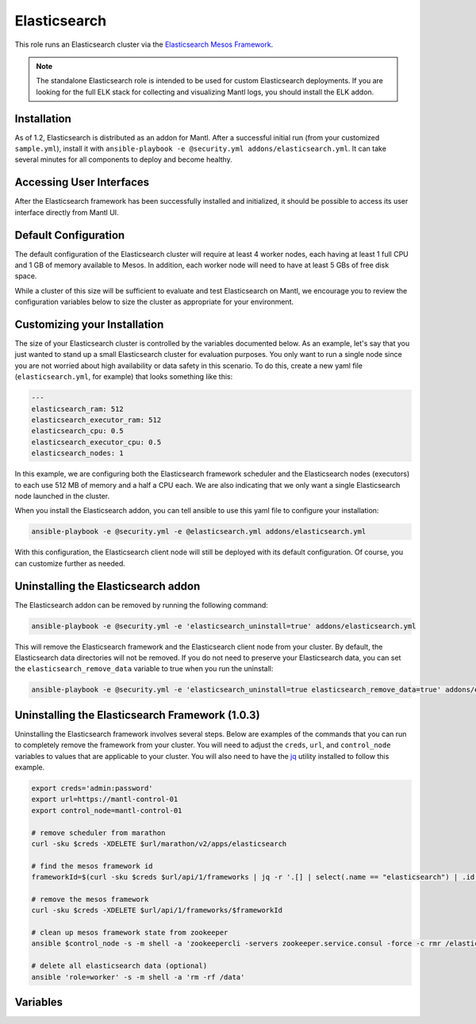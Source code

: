 Elasticsearch
==============

.. versionadded:: 1.2

This role runs an Elasticsearch cluster via the `Elasticsearch Mesos Framework
<https://github.com/mesos/elasticsearch>`_. 

.. note:: The standalone Elasticsearch role is intended to be used for custom
          Elasticsearch deployments. If you are looking for the full ELK stack
          for collecting and visualizing Mantl logs, you should install the ELK
          addon.

Installation
------------

As of 1.2, Elasticsearch is distributed as an addon for Mantl. After a
successful initial run (from your customized ``sample.yml``), install it with
``ansible-playbook -e @security.yml addons/elasticsearch.yml``. It can take
several minutes for all components to deploy and become healthy.

Accessing User Interfaces
-------------------------

After the Elasticsearch framework has been successfully installed and
initialized, it should be possible to access its user interface directly from
Mantl UI.

Default Configuration
---------------------

The default configuration of the Elasticsearch cluster will require at least 4
worker nodes, each having at least 1 full CPU and 1 GB of memory available to
Mesos. In addition, each worker node will need to have at least 5 GBs of free
disk space.

While a cluster of this size will be sufficient to evaluate and test
Elasticsearch on Mantl, we encourage you to review the configuration variables
below to size the cluster as appropriate for your environment.

Customizing your Installation
-----------------------------

The size of your Elasticsearch cluster is controlled by the variables documented
below. As an example, let's say that you just wanted to stand up a small
Elasticsearch cluster for evaluation purposes. You only want to run a single
node since you are not worried about high availability or data safety in this
scenario. To do this, create a new yaml file (``elasticsearch.yml``, for
example) that looks something like this:

.. code-block:: yaml

  ---
  elasticsearch_ram: 512
  elasticsearch_executor_ram: 512
  elasticsearch_cpu: 0.5
  elasticsearch_executor_cpu: 0.5
  elasticsearch_nodes: 1

In this example, we are configuring both the Elasticsearch framework scheduler
and the Elasticsearch nodes (executors) to each use 512 MB of memory and a half
a CPU each. We are also indicating that we only want a single Elasticsearch node
launched in the cluster.

When you install the Elasticsearch addon, you can tell ansible to use this yaml
file to configure your installation:

.. code-block:: shell

   ansible-playbook -e @security.yml -e @elasticsearch.yml addons/elasticsearch.yml

With this configuration, the Elasticsearch client node will still be deployed
with its default configuration. Of course, you can customize further as needed.

Uninstalling the Elasticsearch addon
------------------------------------

The Elasticsearch addon can be removed by running the following command:

.. code-block:: shell

   ansible-playbook -e @security.yml -e 'elasticsearch_uninstall=true' addons/elasticsearch.yml

This will remove the Elasticsearch framework and the Elasticsearch client node
from your cluster. By default, the Elasticsearch data directories will
not be removed. If you do not need to preserve your Elasticsearch data, you can
set the ``elasticsearch_remove_data`` variable to true when you run the
uninstall:

.. code-block:: shell

   ansible-playbook -e @security.yml -e 'elasticsearch_uninstall=true elasticsearch_remove_data=true' addons/elasticsearch.yml

Uninstalling the Elasticsearch Framework (1.0.3)
------------------------------------------------

Uninstalling the Elasticsearch framework involves several steps. Below are
examples of the commands that you can run to completely remove the framework
from your cluster. You will need to adjust the ``creds``, ``url``, and
``control_node`` variables to values that are applicable to your cluster. You
will also need to have the `jq <https://stedolan.github.io/jq/>`_ utility
installed to follow this example.

.. code-block:: shell

      export creds='admin:password'
      export url=https://mantl-control-01
      export control_node=mantl-control-01

      # remove scheduler from marathon
      curl -sku $creds -XDELETE $url/marathon/v2/apps/elasticsearch

      # find the mesos framework id
      frameworkId=$(curl -sku $creds $url/api/1/frameworks | jq -r '.[] | select(.name == "elasticsearch") | .id')

      # remove the mesos framework
      curl -sku $creds -XDELETE $url/api/1/frameworks/$frameworkId

      # clean up mesos framework state from zookeeper
      ansible $control_node -s -m shell -a 'zookeepercli -servers zookeeper.service.consul -force -c rmr /elasticsearch'

      # delete all elasticsearch data (optional)
      ansible 'role=worker' -s -m shell -a 'rm -rf /data'

Variables
---------

.. data:: elasticsearch_ram

   The amount of memory to allocate to the Elasticsearch scheduler instance
   (MB).

   default: 1024

.. data:: elasticsearch_java_opts

   The JAVA_OPTS value that should be set in the environment.

   default: -Xms1g -Xmx1g

.. data:: elasticsearch_executor_ram

   The amount of memory to allocate to each Elasticsearch executor instance
   (MB).

   default: 1024

.. data:: elasticsearch_disk

   The amount of Disk resource to allocate to each Elasticsearch executor
   instance (MB).

   default: 5120

.. data:: elasticsearch_cpu

   The amount of CPU resources to allocate to the Elasticsearch scheduler.

   default: 1.0

.. data:: elasticsearch_executor_cpu

   The amount of CPU resources to allocate to each Elasticsearch executor
   instance.

   default: 1.0

.. data:: elasticsearch_nodes

   Number of Elasticsearch executor instances.

   default: 3

.. data:: elasticsearch_cluster_name

   The name of the Elasticsearch cluster.

   default: "mantl"

.. data:: elasticsearch_service

   The name of the service that is registered in Consul when the framework is
   deployed. This needs to match what would be derived via mesos-consul. For
   example, when ``elasticsearch_framework_name`` is set to
   ``mantl/elasticsearch``, the service name should be ``elasticsearch-mantl``.

   default: "elasticsearch-mantl"

.. data:: elasticsearch_executor_name

   The name of the executor tasks in Mesos.

   default: "elasticsearch-executor-mantl"

.. data:: elasticsearch_framework_version

   The version of the Elasticsearch mesos framework. 

   default: "1.0.1"

.. data:: elasticsearch_framework_name

   The name of the Elasticsearch mesos framework. 

   default: "mantl/elasticsearch"

.. data:: elasticsearch_framework_ui_port

   The port that the Elasticsearch framework user interface listens on.

   default: 31100

.. data:: elasticsearch_client_id

   The id of the elasticsearch-client application in Marathon.

   default: "mantl/elasticsearch-client"

.. data:: elasticsearch_client_service

   The name of the service that is registered in Consul when the Elasticsearch
   client node is deployed. This needs to match what would be derived via
   mesos-consul. For example, when ``elasticsearch_client_id`` is set to
   ``mantl/elasticsearch-client``, the service name should be
   ``elasticsearch-client-mantl``.

   default: "elasticsearch-client-mantl"

.. data:: elasticsearch_client_elasticsearch_service

   The name of the service registered in Consul for the Elasticsearch client
   node to connect to.

   default: "transport_port.{{ elasticsearch_executor_name }}"

.. data:: elasticsearch_client_client_port

   The HTTP port for the Elasticsearch client node to listen on.

   default: 9200

.. data:: elasticsearch_client_transport_port

   The transport port for the Elasticsearch client node to listen on.

   default: 9300

.. data:: elasticsearch_client_cpu

   The amount of CPU resources to allocate to the Elasticsearch client node.

   default: 1.0

.. data:: elasticsearch_client_ram

   The amount of memory to allocate to the Elasticsearch client node (MB).

   default: 1024

.. data:: elasticsearch_client_java_opts

   The JAVA_OPTS value that should be set in the environment.

   default: -Xms1g -Xmx1g

.. data:: elasticsearch_uninstall

   Run the role in uninstall mode to remove Elasticsearch from your cluster.

   default: false

.. data:: elasticsearch_remove_data

   Indicate whether to delete elasticsearch data directories when uninstalling
   Elasticsearch.

   default: false

